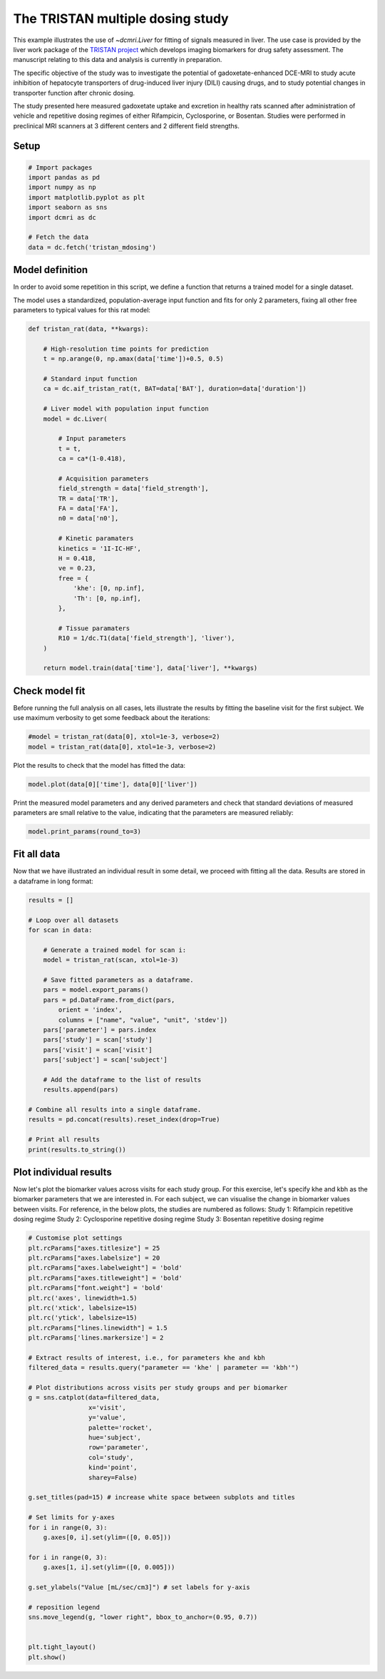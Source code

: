 
.. DO NOT EDIT.
.. THIS FILE WAS AUTOMATICALLY GENERATED BY SPHINX-GALLERY.
.. TO MAKE CHANGES, EDIT THE SOURCE PYTHON FILE:
.. "generated\examples\use_cases\plot_tristan_mdosing.py"
.. LINE NUMBERS ARE GIVEN BELOW.

.. only:: html

    .. note::
        :class: sphx-glr-download-link-note

        :ref:`Go to the end <sphx_glr_download_generated_examples_use_cases_plot_tristan_mdosing.py>`
        to download the full example code.

.. rst-class:: sphx-glr-example-title

.. _sphx_glr_generated_examples_use_cases_plot_tristan_mdosing.py:


=================================
The TRISTAN multiple dosing study
=================================

This example illustrates the use of `~dcmri.Liver` for fitting of signals 
measured in liver. The use case is provided by the liver work package of the 
`TRISTAN project <https://www.imi-tristan.eu/liver>`_  which develops imaging 
biomarkers for drug safety assessment. The manuscript relating to this data
and analysis is currently in preparation. 

The specific objective of the study was to investigate the potential of
gadoxetate-enhanced DCE-MRI to study acute inhibition of hepatocyte
transporters of drug-induced liver injury (DILI) causing drugs, and to study
potential changes in transporter function after chronic dosing.

The study presented here measured gadoxetate uptake and excretion in healthy 
rats scanned after administration of vehicle and repetitive dosing regimes
of either Rifampicin, Cyclosporine, or Bosentan. Studies were performed in
preclinical MRI scanners at 3 different centers and 2 different field strengths.

.. GENERATED FROM PYTHON SOURCE LINES 25-27

Setup
-----

.. GENERATED FROM PYTHON SOURCE LINES 27-39

.. code-block:: Python


    # Import packages
    import pandas as pd
    import numpy as np
    import matplotlib.pyplot as plt
    import seaborn as sns
    import dcmri as dc

    # Fetch the data
    data = dc.fetch('tristan_mdosing')









.. GENERATED FROM PYTHON SOURCE LINES 40-48

Model definition
----------------
In order to avoid some repetition in this script, we define a function that 
returns a trained model for a single dataset. 

The model uses a standardized, population-average input function and fits 
for only 2 parameters, fixing all other free parameters to typical values 
for this rat model:

.. GENERATED FROM PYTHON SOURCE LINES 48-86

.. code-block:: Python


    def tristan_rat(data, **kwargs):

        # High-resolution time points for prediction
        t = np.arange(0, np.amax(data['time'])+0.5, 0.5)

        # Standard input function
        ca = dc.aif_tristan_rat(t, BAT=data['BAT'], duration=data['duration'])

        # Liver model with population input function
        model = dc.Liver(

            # Input parameters
            t = t,
            ca = ca*(1-0.418),

            # Acquisition parameters
            field_strength = data['field_strength'],
            TR = data['TR'],
            FA = data['FA'],
            n0 = data['n0'],

            # Kinetic paramaters
            kinetics = '1I-IC-HF',
            H = 0.418,
            ve = 0.23,
            free = {
                'khe': [0, np.inf], 
                'Th': [0, np.inf],
            },

            # Tissue paramaters
            R10 = 1/dc.T1(data['field_strength'], 'liver'),
        )

        return model.train(data['time'], data['liver'], **kwargs)









.. GENERATED FROM PYTHON SOURCE LINES 87-92

Check model fit
---------------
Before running the full analysis on all cases, lets illustrate the results 
by fitting the baseline visit for the first subject. We use maximum 
verbosity to get some feedback about the iterations: 

.. GENERATED FROM PYTHON SOURCE LINES 92-96

.. code-block:: Python


    #model = tristan_rat(data[0], xtol=1e-3, verbose=2)
    model = tristan_rat(data[0], xtol=1e-3, verbose=2)





.. rst-class:: sphx-glr-script-out

 .. code-block:: none

       Iteration     Total nfev        Cost      Cost reduction    Step norm     Optimality   
           0              1         1.0128e+09                                    5.37e+10    
           1              3         8.9347e+08      1.19e+08       3.97e+02       6.21e+10    
           2              4         5.8888e+08      3.05e+08       7.01e+02       2.48e+11    
           3              5         4.1876e+08      1.70e+08       3.74e+01       1.80e+10    
           4              6         3.0475e+08      1.14e+08       3.64e+02       1.93e+11    
           5              7         4.3438e+07      2.61e+08       5.63e+01       3.92e+10    
           6              8         2.3882e+07      1.96e+07       1.63e+01       1.93e+07    
           7              9         2.3877e+07      4.84e+03       7.87e-01       3.92e+06    
           8             10         2.3877e+07      3.18e-01       4.53e-03       5.60e+02    
    `xtol` termination condition is satisfied.
    Function evaluations 10, initial cost 1.0128e+09, final cost 2.3877e+07, first-order optimality 5.60e+02.




.. GENERATED FROM PYTHON SOURCE LINES 97-98

Plot the results to check that the model has fitted the data:

.. GENERATED FROM PYTHON SOURCE LINES 98-101

.. code-block:: Python


    model.plot(data[0]['time'], data[0]['liver'])




.. image-sg:: /generated/examples/use_cases/images/sphx_glr_plot_tristan_mdosing_001.png
   :alt: Prediction of the MRI signals., Reconstruction of concentrations.
   :srcset: /generated/examples/use_cases/images/sphx_glr_plot_tristan_mdosing_001.png
   :class: sphx-glr-single-img





.. GENERATED FROM PYTHON SOURCE LINES 102-105

Print the measured model parameters and any derived parameters and check 
that standard deviations of measured parameters are small relative to the 
value, indicating that the parameters are measured reliably:

.. GENERATED FROM PYTHON SOURCE LINES 105-108

.. code-block:: Python


    model.print_params(round_to=3)





.. rst-class:: sphx-glr-script-out

 .. code-block:: none


    --------------------------------
    Free parameters with their stdev
    --------------------------------

    Hepatocellular uptake rate (khe): 0.011 (0.0) mL/sec/cm3
    Hepatocellular mean transit time (Th): 260.882 (10.419) sec

    ----------------------------
    Fixed and derived parameters
    ----------------------------

    Hematocrit (H): 0.418 
    Liver extracellular volume fraction (ve): 0.23 mL/cm3
    Biliary tissue excretion rate (Kbh): 0.004 mL/sec/cm3
    Hepatocellular tissue uptake rate (Khe): 0.049 mL/sec/cm3
    Biliary excretion rate (kbh): 0.003 mL/sec/cm3




.. GENERATED FROM PYTHON SOURCE LINES 109-113

Fit all data
------------
Now that we have illustrated an individual result in some detail, we proceed 
with fitting all the data. Results are stored in a dataframe in long format:

.. GENERATED FROM PYTHON SOURCE LINES 113-141

.. code-block:: Python


    results = []

    # Loop over all datasets
    for scan in data:

        # Generate a trained model for scan i:
        model = tristan_rat(scan, xtol=1e-3)
    
        # Save fitted parameters as a dataframe.
        pars = model.export_params()
        pars = pd.DataFrame.from_dict(pars, 
            orient = 'index', 
            columns = ["name", "value", "unit", 'stdev'])
        pars['parameter'] = pars.index
        pars['study'] = scan['study']
        pars['visit'] = scan['visit']
        pars['subject'] = scan['subject']
    
        # Add the dataframe to the list of results
        results.append(pars)

    # Combine all results into a single dataframe.
    results = pd.concat(results).reset_index(drop=True)

    # Print all results
    print(results.to_string())





.. rst-class:: sphx-glr-script-out

 .. code-block:: none

                                        name        value        unit        stdev parameter  study  visit  subject
    0                             Hematocrit     0.418000                 0.000000         H      1      3       10
    1    Liver extracellular volume fraction     0.230000      mL/cm3     0.000000        ve      1      3       10
    2             Hepatocellular uptake rate     0.011360  mL/sec/cm3     0.000423       khe      1      3       10
    3       Hepatocellular mean transit time   260.881864         sec    10.418666        Th      1      3       10
    4          Biliary tissue excretion rate     0.003833  mL/sec/cm3     0.000000       Kbh      1      3       10
    5      Hepatocellular tissue uptake rate     0.049393  mL/sec/cm3     0.000000       Khe      1      3       10
    6                 Biliary excretion rate     0.002952  mL/sec/cm3     0.000000       kbh      1      3       10
    7                             Hematocrit     0.418000                 0.000000         H      1      4       10
    8    Liver extracellular volume fraction     0.230000      mL/cm3     0.000000        ve      1      4       10
    9             Hepatocellular uptake rate     0.010694  mL/sec/cm3     0.000376       khe      1      4       10
    10      Hepatocellular mean transit time   366.054531         sec    14.497233        Th      1      4       10
    11         Biliary tissue excretion rate     0.002732  mL/sec/cm3     0.000000       Kbh      1      4       10
    12     Hepatocellular tissue uptake rate     0.046495  mL/sec/cm3     0.000000       Khe      1      4       10
    13                Biliary excretion rate     0.002104  mL/sec/cm3     0.000000       kbh      1      4       10
    14                            Hematocrit     0.418000                 0.000000         H      1      1       11
    15   Liver extracellular volume fraction     0.230000      mL/cm3     0.000000        ve      1      1       11
    16            Hepatocellular uptake rate     0.013929  mL/sec/cm3     0.000628       khe      1      1       11
    17      Hepatocellular mean transit time   424.374865         sec    22.004587        Th      1      1       11
    18         Biliary tissue excretion rate     0.002356  mL/sec/cm3     0.000000       Kbh      1      1       11
    19     Hepatocellular tissue uptake rate     0.060561  mL/sec/cm3     0.000000       Khe      1      1       11
    20                Biliary excretion rate     0.001814  mL/sec/cm3     0.000000       kbh      1      1       11
    21                            Hematocrit     0.418000                 0.000000         H      1      2       11
    22   Liver extracellular volume fraction     0.230000      mL/cm3     0.000000        ve      1      2       11
    23            Hepatocellular uptake rate     0.001648  mL/sec/cm3     0.000185       khe      1      2       11
    24      Hepatocellular mean transit time  2485.890382         sec  1054.414376        Th      1      2       11
    25         Biliary tissue excretion rate     0.000402  mL/sec/cm3     0.000000       Kbh      1      2       11
    26     Hepatocellular tissue uptake rate     0.007165  mL/sec/cm3     0.000000       Khe      1      2       11
    27                Biliary excretion rate     0.000310  mL/sec/cm3     0.000000       kbh      1      2       11
    28                            Hematocrit     0.418000                 0.000000         H      1      3       11
    29   Liver extracellular volume fraction     0.230000      mL/cm3     0.000000        ve      1      3       11
    30            Hepatocellular uptake rate     0.002162  mL/sec/cm3     0.000281       khe      1      3       11
    31      Hepatocellular mean transit time   965.505232         sec   224.996570        Th      1      3       11
    32         Biliary tissue excretion rate     0.001036  mL/sec/cm3     0.000000       Kbh      1      3       11
    33     Hepatocellular tissue uptake rate     0.009402  mL/sec/cm3     0.000000       Khe      1      3       11
    34                Biliary excretion rate     0.000798  mL/sec/cm3     0.000000       kbh      1      3       11
    35                            Hematocrit     0.418000                 0.000000         H      1      4       11
    36   Liver extracellular volume fraction     0.230000      mL/cm3     0.000000        ve      1      4       11
    37            Hepatocellular uptake rate     0.004936  mL/sec/cm3     0.000208       khe      1      4       11
    38      Hepatocellular mean transit time   596.073517         sec    34.083980        Th      1      4       11
    39         Biliary tissue excretion rate     0.001678  mL/sec/cm3     0.000000       Kbh      1      4       11
    40     Hepatocellular tissue uptake rate     0.021463  mL/sec/cm3     0.000000       Khe      1      4       11
    41                Biliary excretion rate     0.001292  mL/sec/cm3     0.000000       kbh      1      4       11
    42                            Hematocrit     0.418000                 0.000000         H      1      1       12
    43   Liver extracellular volume fraction     0.230000      mL/cm3     0.000000        ve      1      1       12
    44            Hepatocellular uptake rate     0.014488  mL/sec/cm3     0.000771       khe      1      1       12
    45      Hepatocellular mean transit time   417.269581         sec    25.326953        Th      1      1       12
    46         Biliary tissue excretion rate     0.002397  mL/sec/cm3     0.000000       Kbh      1      1       12
    47     Hepatocellular tissue uptake rate     0.062990  mL/sec/cm3     0.000000       Khe      1      1       12
    48                Biliary excretion rate     0.001845  mL/sec/cm3     0.000000       kbh      1      1       12
    49                            Hematocrit     0.418000                 0.000000         H      1      2       12
    50   Liver extracellular volume fraction     0.230000      mL/cm3     0.000000        ve      1      2       12
    51            Hepatocellular uptake rate     0.014446  mL/sec/cm3     0.000451       khe      1      2       12
    52      Hepatocellular mean transit time   337.211543         sec    11.461614        Th      1      2       12
    53         Biliary tissue excretion rate     0.002965  mL/sec/cm3     0.000000       Kbh      1      2       12
    54     Hepatocellular tissue uptake rate     0.062808  mL/sec/cm3     0.000000       Khe      1      2       12
    55                Biliary excretion rate     0.002283  mL/sec/cm3     0.000000       kbh      1      2       12
    56                            Hematocrit     0.418000                 0.000000         H      1      3       12
    57   Liver extracellular volume fraction     0.230000      mL/cm3     0.000000        ve      1      3       12
    58            Hepatocellular uptake rate     0.011003  mL/sec/cm3     0.000370       khe      1      3       12
    59      Hepatocellular mean transit time   431.927766         sec    17.035754        Th      1      3       12
    60         Biliary tissue excretion rate     0.002315  mL/sec/cm3     0.000000       Kbh      1      3       12
    61     Hepatocellular tissue uptake rate     0.047839  mL/sec/cm3     0.000000       Khe      1      3       12
    62                Biliary excretion rate     0.001783  mL/sec/cm3     0.000000       kbh      1      3       12
    63                            Hematocrit     0.418000                 0.000000         H      1      4       12
    64   Liver extracellular volume fraction     0.230000      mL/cm3     0.000000        ve      1      4       12
    65            Hepatocellular uptake rate     0.013862  mL/sec/cm3     0.000475       khe      1      4       12
    66      Hepatocellular mean transit time   466.547841         sec    18.929709        Th      1      4       12
    67         Biliary tissue excretion rate     0.002143  mL/sec/cm3     0.000000       Kbh      1      4       12
    68     Hepatocellular tissue uptake rate     0.060268  mL/sec/cm3     0.000000       Khe      1      4       12
    69                Biliary excretion rate     0.001650  mL/sec/cm3     0.000000       kbh      1      4       12
    70                            Hematocrit     0.418000                 0.000000         H      1      1        1
    71   Liver extracellular volume fraction     0.230000      mL/cm3     0.000000        ve      1      1        1
    72            Hepatocellular uptake rate     0.009421  mL/sec/cm3     0.000282       khe      1      1        1
    73      Hepatocellular mean transit time   455.977231         sec    16.359792        Th      1      1        1
    74         Biliary tissue excretion rate     0.002193  mL/sec/cm3     0.000000       Kbh      1      1        1
    75     Hepatocellular tissue uptake rate     0.040961  mL/sec/cm3     0.000000       Khe      1      1        1
    76                Biliary excretion rate     0.001689  mL/sec/cm3     0.000000       kbh      1      1        1
    77                            Hematocrit     0.418000                 0.000000         H      1      2        1
    78   Liver extracellular volume fraction     0.230000      mL/cm3     0.000000        ve      1      2        1
    79            Hepatocellular uptake rate     0.004239  mL/sec/cm3     0.000210       khe      1      2        1
    80      Hepatocellular mean transit time   701.073569         sec    51.109336        Th      1      2        1
    81         Biliary tissue excretion rate     0.001426  mL/sec/cm3     0.000000       Kbh      1      2        1
    82     Hepatocellular tissue uptake rate     0.018430  mL/sec/cm3     0.000000       Khe      1      2        1
    83                Biliary excretion rate     0.001098  mL/sec/cm3     0.000000       kbh      1      2        1
    84                            Hematocrit     0.418000                 0.000000         H      1      3        1
    85   Liver extracellular volume fraction     0.230000      mL/cm3     0.000000        ve      1      3        1
    86            Hepatocellular uptake rate     0.008431  mL/sec/cm3     0.000488       khe      1      3        1
    87      Hepatocellular mean transit time   313.419039         sec    21.175650        Th      1      3        1
    88         Biliary tissue excretion rate     0.003191  mL/sec/cm3     0.000000       Kbh      1      3        1
    89     Hepatocellular tissue uptake rate     0.036658  mL/sec/cm3     0.000000       Khe      1      3        1
    90                Biliary excretion rate     0.002457  mL/sec/cm3     0.000000       kbh      1      3        1
    91                            Hematocrit     0.418000                 0.000000         H      1      4        1
    92   Liver extracellular volume fraction     0.230000      mL/cm3     0.000000        ve      1      4        1
    93            Hepatocellular uptake rate     0.014041  mL/sec/cm3     0.000899       khe      1      4        1
    94      Hepatocellular mean transit time   384.898351         sec    27.614736        Th      1      4        1
    95         Biliary tissue excretion rate     0.002598  mL/sec/cm3     0.000000       Kbh      1      4        1
    96     Hepatocellular tissue uptake rate     0.061047  mL/sec/cm3     0.000000       Khe      1      4        1
    97                Biliary excretion rate     0.002001  mL/sec/cm3     0.000000       kbh      1      4        1
    98                            Hematocrit     0.418000                 0.000000         H      1      1        2
    99   Liver extracellular volume fraction     0.230000      mL/cm3     0.000000        ve      1      1        2
    100           Hepatocellular uptake rate     0.011729  mL/sec/cm3     0.000527       khe      1      1        2
    101     Hepatocellular mean transit time   484.724563         sec    26.380562        Th      1      1        2
    102        Biliary tissue excretion rate     0.002063  mL/sec/cm3     0.000000       Kbh      1      1        2
    103    Hepatocellular tissue uptake rate     0.050996  mL/sec/cm3     0.000000       Khe      1      1        2
    104               Biliary excretion rate     0.001589  mL/sec/cm3     0.000000       kbh      1      1        2
    105                           Hematocrit     0.418000                 0.000000         H      1      2        2
    106  Liver extracellular volume fraction     0.230000      mL/cm3     0.000000        ve      1      2        2
    107           Hepatocellular uptake rate     0.003668  mL/sec/cm3     0.000227       khe      1      2        2
    108     Hepatocellular mean transit time  1054.149530         sec   124.042334        Th      1      2        2
    109        Biliary tissue excretion rate     0.000949  mL/sec/cm3     0.000000       Kbh      1      2        2
    110    Hepatocellular tissue uptake rate     0.015949  mL/sec/cm3     0.000000       Khe      1      2        2
    111               Biliary excretion rate     0.000730  mL/sec/cm3     0.000000       kbh      1      2        2
    112                           Hematocrit     0.418000                 0.000000         H      1      3        2
    113  Liver extracellular volume fraction     0.230000      mL/cm3     0.000000        ve      1      3        2
    114           Hepatocellular uptake rate     0.004694  mL/sec/cm3     0.000381       khe      1      3        2
    115     Hepatocellular mean transit time   697.643256         sec    83.086824        Th      1      3        2
    116        Biliary tissue excretion rate     0.001433  mL/sec/cm3     0.000000       Kbh      1      3        2
    117    Hepatocellular tissue uptake rate     0.020409  mL/sec/cm3     0.000000       Khe      1      3        2
    118               Biliary excretion rate     0.001104  mL/sec/cm3     0.000000       kbh      1      3        2
    119                           Hematocrit     0.418000                 0.000000         H      1      4        2
    120  Liver extracellular volume fraction     0.230000      mL/cm3     0.000000        ve      1      4        2
    121           Hepatocellular uptake rate     0.015398  mL/sec/cm3     0.000560       khe      1      4        2
    122     Hepatocellular mean transit time   315.509426         sec    12.316792        Th      1      4        2
    123        Biliary tissue excretion rate     0.003169  mL/sec/cm3     0.000000       Kbh      1      4        2
    124    Hepatocellular tissue uptake rate     0.066947  mL/sec/cm3     0.000000       Khe      1      4        2
    125               Biliary excretion rate     0.002440  mL/sec/cm3     0.000000       kbh      1      4        2
    126                           Hematocrit     0.418000                 0.000000         H      1      1        3
    127  Liver extracellular volume fraction     0.230000      mL/cm3     0.000000        ve      1      1        3
    128           Hepatocellular uptake rate     0.019519  mL/sec/cm3     0.000883       khe      1      1        3
    129     Hepatocellular mean transit time   312.731207         sec    14.896573        Th      1      1        3
    130        Biliary tissue excretion rate     0.003198  mL/sec/cm3     0.000000       Kbh      1      1        3
    131    Hepatocellular tissue uptake rate     0.084863  mL/sec/cm3     0.000000       Khe      1      1        3
    132               Biliary excretion rate     0.002462  mL/sec/cm3     0.000000       kbh      1      1        3
    133                           Hematocrit     0.418000                 0.000000         H      1      2        3
    134  Liver extracellular volume fraction     0.230000      mL/cm3     0.000000        ve      1      2        3
    135           Hepatocellular uptake rate     0.015384  mL/sec/cm3     0.000736       khe      1      2        3
    136     Hepatocellular mean transit time   327.292212         sec    16.897841        Th      1      2        3
    137        Biliary tissue excretion rate     0.003055  mL/sec/cm3     0.000000       Kbh      1      2        3
    138    Hepatocellular tissue uptake rate     0.066886  mL/sec/cm3     0.000000       Khe      1      2        3
    139               Biliary excretion rate     0.002353  mL/sec/cm3     0.000000       kbh      1      2        3
    140                           Hematocrit     0.418000                 0.000000         H      1      3        3
    141  Liver extracellular volume fraction     0.230000      mL/cm3     0.000000        ve      1      3        3
    142           Hepatocellular uptake rate     0.012785  mL/sec/cm3     0.000771       khe      1      3        3
    143     Hepatocellular mean transit time   395.362751         sec    27.063427        Th      1      3        3
    144        Biliary tissue excretion rate     0.002529  mL/sec/cm3     0.000000       Kbh      1      3        3
    145    Hepatocellular tissue uptake rate     0.055588  mL/sec/cm3     0.000000       Khe      1      3        3
    146               Biliary excretion rate     0.001948  mL/sec/cm3     0.000000       kbh      1      3        3
    147                           Hematocrit     0.418000                 0.000000         H      1      4        3
    148  Liver extracellular volume fraction     0.230000      mL/cm3     0.000000        ve      1      4        3
    149           Hepatocellular uptake rate     0.015981  mL/sec/cm3     0.000860       khe      1      4        3
    150     Hepatocellular mean transit time   348.756578         sec    20.418690        Th      1      4        3
    151        Biliary tissue excretion rate     0.002867  mL/sec/cm3     0.000000       Kbh      1      4        3
    152    Hepatocellular tissue uptake rate     0.069483  mL/sec/cm3     0.000000       Khe      1      4        3
    153               Biliary excretion rate     0.002208  mL/sec/cm3     0.000000       kbh      1      4        3
    154                           Hematocrit     0.418000                 0.000000         H      1      1        4
    155  Liver extracellular volume fraction     0.230000      mL/cm3     0.000000        ve      1      1        4
    156           Hepatocellular uptake rate     0.002570  mL/sec/cm3     0.000264       khe      1      1        4
    157     Hepatocellular mean transit time   427.139939         sec    53.709975        Th      1      1        4
    158        Biliary tissue excretion rate     0.002341  mL/sec/cm3     0.000000       Kbh      1      1        4
    159    Hepatocellular tissue uptake rate     0.011172  mL/sec/cm3     0.000000       Khe      1      1        4
    160               Biliary excretion rate     0.001803  mL/sec/cm3     0.000000       kbh      1      1        4
    161                           Hematocrit     0.418000                 0.000000         H      1      2        4
    162  Liver extracellular volume fraction     0.230000      mL/cm3     0.000000        ve      1      2        4
    163           Hepatocellular uptake rate     0.004742  mL/sec/cm3     0.000301       khe      1      2        4
    164     Hepatocellular mean transit time   510.073135         sec    41.386763        Th      1      2        4
    165        Biliary tissue excretion rate     0.001961  mL/sec/cm3     0.000000       Kbh      1      2        4
    166    Hepatocellular tissue uptake rate     0.020619  mL/sec/cm3     0.000000       Khe      1      2        4
    167               Biliary excretion rate     0.001510  mL/sec/cm3     0.000000       kbh      1      2        4
    168                           Hematocrit     0.418000                 0.000000         H      1      3        4
    169  Liver extracellular volume fraction     0.230000      mL/cm3     0.000000        ve      1      3        4
    170           Hepatocellular uptake rate     0.014605  mL/sec/cm3     0.000652       khe      1      3        4
    171     Hepatocellular mean transit time   280.644059         sec    13.311481        Th      1      3        4
    172        Biliary tissue excretion rate     0.003563  mL/sec/cm3     0.000000       Kbh      1      3        4
    173    Hepatocellular tissue uptake rate     0.063501  mL/sec/cm3     0.000000       Khe      1      3        4
    174               Biliary excretion rate     0.002744  mL/sec/cm3     0.000000       kbh      1      3        4
    175                           Hematocrit     0.418000                 0.000000         H      1      4        4
    176  Liver extracellular volume fraction     0.230000      mL/cm3     0.000000        ve      1      4        4
    177           Hepatocellular uptake rate     0.004105  mL/sec/cm3     0.000335       khe      1      4        4
    178     Hepatocellular mean transit time   389.894994         sec    37.662762        Th      1      4        4
    179        Biliary tissue excretion rate     0.002565  mL/sec/cm3     0.000000       Kbh      1      4        4
    180    Hepatocellular tissue uptake rate     0.017849  mL/sec/cm3     0.000000       Khe      1      4        4
    181               Biliary excretion rate     0.001975  mL/sec/cm3     0.000000       kbh      1      4        4
    182                           Hematocrit     0.418000                 0.000000         H      1      1        5
    183  Liver extracellular volume fraction     0.230000      mL/cm3     0.000000        ve      1      1        5
    184           Hepatocellular uptake rate     0.011727  mL/sec/cm3     0.000566       khe      1      1        5
    185     Hepatocellular mean transit time   445.224113         sec    25.319469        Th      1      1        5
    186        Biliary tissue excretion rate     0.002246  mL/sec/cm3     0.000000       Kbh      1      1        5
    187    Hepatocellular tissue uptake rate     0.050986  mL/sec/cm3     0.000000       Khe      1      1        5
    188               Biliary excretion rate     0.001729  mL/sec/cm3     0.000000       kbh      1      1        5
    189                           Hematocrit     0.418000                 0.000000         H      1      2        5
    190  Liver extracellular volume fraction     0.230000      mL/cm3     0.000000        ve      1      2        5
    191           Hepatocellular uptake rate     0.002716  mL/sec/cm3     0.000258       khe      1      2        5
    192     Hepatocellular mean transit time  1419.832404         sec   318.755238        Th      1      2        5
    193        Biliary tissue excretion rate     0.000704  mL/sec/cm3     0.000000       Kbh      1      2        5
    194    Hepatocellular tissue uptake rate     0.011808  mL/sec/cm3     0.000000       Khe      1      2        5
    195               Biliary excretion rate     0.000542  mL/sec/cm3     0.000000       kbh      1      2        5
    196                           Hematocrit     0.418000                 0.000000         H      1      3        5
    197  Liver extracellular volume fraction     0.230000      mL/cm3     0.000000        ve      1      3        5
    198           Hepatocellular uptake rate     0.009439  mL/sec/cm3     0.000286       khe      1      3        5
    199     Hepatocellular mean transit time   429.890299         sec    15.354665        Th      1      3        5
    200        Biliary tissue excretion rate     0.002326  mL/sec/cm3     0.000000       Kbh      1      3        5
    201    Hepatocellular tissue uptake rate     0.041041  mL/sec/cm3     0.000000       Khe      1      3        5
    202               Biliary excretion rate     0.001791  mL/sec/cm3     0.000000       kbh      1      3        5
    203                           Hematocrit     0.418000                 0.000000         H      1      4        5
    204  Liver extracellular volume fraction     0.230000      mL/cm3     0.000000        ve      1      4        5
    205           Hepatocellular uptake rate     0.015926  mL/sec/cm3     0.000838       khe      1      4        5
    206     Hepatocellular mean transit time   372.829824         sec    21.645681        Th      1      4        5
    207        Biliary tissue excretion rate     0.002682  mL/sec/cm3     0.000000       Kbh      1      4        5
    208    Hepatocellular tissue uptake rate     0.069245  mL/sec/cm3     0.000000       Khe      1      4        5
    209               Biliary excretion rate     0.002065  mL/sec/cm3     0.000000       kbh      1      4        5
    210                           Hematocrit     0.418000                 0.000000         H      1      1        6
    211  Liver extracellular volume fraction     0.230000      mL/cm3     0.000000        ve      1      1        6
    212           Hepatocellular uptake rate     0.018883  mL/sec/cm3     0.000931       khe      1      1        6
    213     Hepatocellular mean transit time   249.868044         sec    12.730238        Th      1      1        6
    214        Biliary tissue excretion rate     0.004002  mL/sec/cm3     0.000000       Kbh      1      1        6
    215    Hepatocellular tissue uptake rate     0.082101  mL/sec/cm3     0.000000       Khe      1      1        6
    216               Biliary excretion rate     0.003082  mL/sec/cm3     0.000000       kbh      1      1        6
    217                           Hematocrit     0.418000                 0.000000         H      1      2        6
    218  Liver extracellular volume fraction     0.230000      mL/cm3     0.000000        ve      1      2        6
    219           Hepatocellular uptake rate     0.014291  mL/sec/cm3     0.000861       khe      1      2        6
    220     Hepatocellular mean transit time   242.572658         sec    15.375416        Th      1      2        6
    221        Biliary tissue excretion rate     0.004122  mL/sec/cm3     0.000000       Kbh      1      2        6
    222    Hepatocellular tissue uptake rate     0.062136  mL/sec/cm3     0.000000       Khe      1      2        6
    223               Biliary excretion rate     0.003174  mL/sec/cm3     0.000000       kbh      1      2        6
    224                           Hematocrit     0.418000                 0.000000         H      1      3        6
    225  Liver extracellular volume fraction     0.230000      mL/cm3     0.000000        ve      1      3        6
    226           Hepatocellular uptake rate     0.006593  mL/sec/cm3     0.000439       khe      1      3        6
    227     Hepatocellular mean transit time   325.322341         sec    24.436452        Th      1      3        6
    228        Biliary tissue excretion rate     0.003074  mL/sec/cm3     0.000000       Kbh      1      3        6
    229    Hepatocellular tissue uptake rate     0.028664  mL/sec/cm3     0.000000       Khe      1      3        6
    230               Biliary excretion rate     0.002367  mL/sec/cm3     0.000000       kbh      1      3        6
    231                           Hematocrit     0.418000                 0.000000         H      1      4        6
    232  Liver extracellular volume fraction     0.230000      mL/cm3     0.000000        ve      1      4        6
    233           Hepatocellular uptake rate     0.016688  mL/sec/cm3     0.000662       khe      1      4        6
    234     Hepatocellular mean transit time   191.785575         sec     7.847248        Th      1      4        6
    235        Biliary tissue excretion rate     0.005214  mL/sec/cm3     0.000000       Kbh      1      4        6
    236    Hepatocellular tissue uptake rate     0.072555  mL/sec/cm3     0.000000       Khe      1      4        6
    237               Biliary excretion rate     0.004015  mL/sec/cm3     0.000000       kbh      1      4        6
    238                           Hematocrit     0.418000                 0.000000         H      1      1        7
    239  Liver extracellular volume fraction     0.230000      mL/cm3     0.000000        ve      1      1        7
    240           Hepatocellular uptake rate     0.011046  mL/sec/cm3     0.000534       khe      1      1        7
    241     Hepatocellular mean transit time   294.844613         sec    15.502772        Th      1      1        7
    242        Biliary tissue excretion rate     0.003392  mL/sec/cm3     0.000000       Kbh      1      1        7
    243    Hepatocellular tissue uptake rate     0.048025  mL/sec/cm3     0.000000       Khe      1      1        7
    244               Biliary excretion rate     0.002612  mL/sec/cm3     0.000000       kbh      1      1        7
    245                           Hematocrit     0.418000                 0.000000         H      1      2        7
    246  Liver extracellular volume fraction     0.230000      mL/cm3     0.000000        ve      1      2        7
    247           Hepatocellular uptake rate     0.006140  mL/sec/cm3     0.000433       khe      1      2        7
    248     Hepatocellular mean transit time   534.936491         sec    48.699922        Th      1      2        7
    249        Biliary tissue excretion rate     0.001869  mL/sec/cm3     0.000000       Kbh      1      2        7
    250    Hepatocellular tissue uptake rate     0.026697  mL/sec/cm3     0.000000       Khe      1      2        7
    251               Biliary excretion rate     0.001439  mL/sec/cm3     0.000000       kbh      1      2        7
    252                           Hematocrit     0.418000                 0.000000         H      1      3        7
    253  Liver extracellular volume fraction     0.230000      mL/cm3     0.000000        ve      1      3        7
    254           Hepatocellular uptake rate     0.007300  mL/sec/cm3     0.000256       khe      1      3        7
    255     Hepatocellular mean transit time   346.765405         sec    13.814771        Th      1      3        7
    256        Biliary tissue excretion rate     0.002884  mL/sec/cm3     0.000000       Kbh      1      3        7
    257    Hepatocellular tissue uptake rate     0.031737  mL/sec/cm3     0.000000       Khe      1      3        7
    258               Biliary excretion rate     0.002221  mL/sec/cm3     0.000000       kbh      1      3        7
    259                           Hematocrit     0.418000                 0.000000         H      1      4        7
    260  Liver extracellular volume fraction     0.230000      mL/cm3     0.000000        ve      1      4        7
    261           Hepatocellular uptake rate     0.011719  mL/sec/cm3     0.000494       khe      1      4        7
    262     Hepatocellular mean transit time   413.527231         sec    20.117493        Th      1      4        7
    263        Biliary tissue excretion rate     0.002418  mL/sec/cm3     0.000000       Kbh      1      4        7
    264    Hepatocellular tissue uptake rate     0.050951  mL/sec/cm3     0.000000       Khe      1      4        7
    265               Biliary excretion rate     0.001862  mL/sec/cm3     0.000000       kbh      1      4        7
    266                           Hematocrit     0.418000                 0.000000         H      1      1        8
    267  Liver extracellular volume fraction     0.230000      mL/cm3     0.000000        ve      1      1        8
    268           Hepatocellular uptake rate     0.011670  mL/sec/cm3     0.000705       khe      1      1        8
    269     Hepatocellular mean transit time   348.268080         sec    23.368496        Th      1      1        8
    270        Biliary tissue excretion rate     0.002871  mL/sec/cm3     0.000000       Kbh      1      1        8
    271    Hepatocellular tissue uptake rate     0.050740  mL/sec/cm3     0.000000       Khe      1      1        8
    272               Biliary excretion rate     0.002211  mL/sec/cm3     0.000000       kbh      1      1        8
    273                           Hematocrit     0.418000                 0.000000         H      1      2        8
    274  Liver extracellular volume fraction     0.230000      mL/cm3     0.000000        ve      1      2        8
    275           Hepatocellular uptake rate     0.002659  mL/sec/cm3     0.000293       khe      1      2        8
    276     Hepatocellular mean transit time   967.502319         sec   191.522000        Th      1      2        8
    277        Biliary tissue excretion rate     0.001034  mL/sec/cm3     0.000000       Kbh      1      2        8
    278    Hepatocellular tissue uptake rate     0.011563  mL/sec/cm3     0.000000       Khe      1      2        8
    279               Biliary excretion rate     0.000796  mL/sec/cm3     0.000000       kbh      1      2        8
    280                           Hematocrit     0.418000                 0.000000         H      1      3        8
    281  Liver extracellular volume fraction     0.230000      mL/cm3     0.000000        ve      1      3        8
    282           Hepatocellular uptake rate     0.010515  mL/sec/cm3     0.000420       khe      1      3        8
    283     Hepatocellular mean transit time   425.802102         sec    19.891950        Th      1      3        8
    284        Biliary tissue excretion rate     0.002349  mL/sec/cm3     0.000000       Kbh      1      3        8
    285    Hepatocellular tissue uptake rate     0.045718  mL/sec/cm3     0.000000       Khe      1      3        8
    286               Biliary excretion rate     0.001808  mL/sec/cm3     0.000000       kbh      1      3        8
    287                           Hematocrit     0.418000                 0.000000         H      1      4        8
    288  Liver extracellular volume fraction     0.230000      mL/cm3     0.000000        ve      1      4        8
    289           Hepatocellular uptake rate     0.009289  mL/sec/cm3     0.000357       khe      1      4        8
    290     Hepatocellular mean transit time   488.900838         sec    23.084765        Th      1      4        8
    291        Biliary tissue excretion rate     0.002045  mL/sec/cm3     0.000000       Kbh      1      4        8
    292    Hepatocellular tissue uptake rate     0.040389  mL/sec/cm3     0.000000       Khe      1      4        8
    293               Biliary excretion rate     0.001575  mL/sec/cm3     0.000000       kbh      1      4        8
    294                           Hematocrit     0.418000                 0.000000         H      1      1        9
    295  Liver extracellular volume fraction     0.230000      mL/cm3     0.000000        ve      1      1        9
    296           Hepatocellular uptake rate     0.008269  mL/sec/cm3     0.000232       khe      1      1        9
    297     Hepatocellular mean transit time   325.545482         sec    10.218064        Th      1      1        9
    298        Biliary tissue excretion rate     0.003072  mL/sec/cm3     0.000000       Kbh      1      1        9
    299    Hepatocellular tissue uptake rate     0.035951  mL/sec/cm3     0.000000       Khe      1      1        9
    300               Biliary excretion rate     0.002365  mL/sec/cm3     0.000000       kbh      1      1        9
    301                           Hematocrit     0.418000                 0.000000         H      1      2        9
    302  Liver extracellular volume fraction     0.230000      mL/cm3     0.000000        ve      1      2        9
    303           Hepatocellular uptake rate     0.008248  mL/sec/cm3     0.000258       khe      1      2        9
    304     Hepatocellular mean transit time   340.651066         sec    11.989701        Th      1      2        9
    305        Biliary tissue excretion rate     0.002936  mL/sec/cm3     0.000000       Kbh      1      2        9
    306    Hepatocellular tissue uptake rate     0.035860  mL/sec/cm3     0.000000       Khe      1      2        9
    307               Biliary excretion rate     0.002260  mL/sec/cm3     0.000000       kbh      1      2        9
    308                           Hematocrit     0.418000                 0.000000         H      1      3        9
    309  Liver extracellular volume fraction     0.230000      mL/cm3     0.000000        ve      1      3        9
    310           Hepatocellular uptake rate     0.011018  mL/sec/cm3     0.000610       khe      1      3        9
    311     Hepatocellular mean transit time   349.011033         sec    21.531703        Th      1      3        9
    312        Biliary tissue excretion rate     0.002865  mL/sec/cm3     0.000000       Kbh      1      3        9
    313    Hepatocellular tissue uptake rate     0.047905  mL/sec/cm3     0.000000       Khe      1      3        9
    314               Biliary excretion rate     0.002206  mL/sec/cm3     0.000000       kbh      1      3        9
    315                           Hematocrit     0.418000                 0.000000         H      1      4        9
    316  Liver extracellular volume fraction     0.230000      mL/cm3     0.000000        ve      1      4        9
    317           Hepatocellular uptake rate     0.011872  mL/sec/cm3     0.000497       khe      1      4        9
    318     Hepatocellular mean transit time   397.282345         sec    18.991901        Th      1      4        9
    319        Biliary tissue excretion rate     0.002517  mL/sec/cm3     0.000000       Kbh      1      4        9
    320    Hepatocellular tissue uptake rate     0.051619  mL/sec/cm3     0.000000       Khe      1      4        9
    321               Biliary excretion rate     0.001938  mL/sec/cm3     0.000000       kbh      1      4        9
    322                           Hematocrit     0.418000                 0.000000         H      2      1       10
    323  Liver extracellular volume fraction     0.230000      mL/cm3     0.000000        ve      2      1       10
    324           Hepatocellular uptake rate     0.033112  mL/sec/cm3     0.003861       khe      2      1       10
    325     Hepatocellular mean transit time   235.620111         sec    28.921432        Th      2      1       10
    326        Biliary tissue excretion rate     0.004244  mL/sec/cm3     0.000000       Kbh      2      1       10
    327    Hepatocellular tissue uptake rate     0.143965  mL/sec/cm3     0.000000       Khe      2      1       10
    328               Biliary excretion rate     0.003268  mL/sec/cm3     0.000000       kbh      2      1       10
    329                           Hematocrit     0.418000                 0.000000         H      2      2       10
    330  Liver extracellular volume fraction     0.230000      mL/cm3     0.000000        ve      2      2       10
    331           Hepatocellular uptake rate     0.046997  mL/sec/cm3     0.006581       khe      2      2       10
    332     Hepatocellular mean transit time   189.262001         sec    26.924767        Th      2      2       10
    333        Biliary tissue excretion rate     0.005284  mL/sec/cm3     0.000000       Kbh      2      2       10
    334    Hepatocellular tissue uptake rate     0.204333  mL/sec/cm3     0.000000       Khe      2      2       10
    335               Biliary excretion rate     0.004068  mL/sec/cm3     0.000000       kbh      2      2       10
    336                           Hematocrit     0.418000                 0.000000         H      2      3       10
    337  Liver extracellular volume fraction     0.230000      mL/cm3     0.000000        ve      2      3       10
    338           Hepatocellular uptake rate     0.039437  mL/sec/cm3     0.005774       khe      2      3       10
    339     Hepatocellular mean transit time   201.532746         sec    30.441738        Th      2      3       10
    340        Biliary tissue excretion rate     0.004962  mL/sec/cm3     0.000000       Kbh      2      3       10
    341    Hepatocellular tissue uptake rate     0.171465  mL/sec/cm3     0.000000       Khe      2      3       10
    342               Biliary excretion rate     0.003821  mL/sec/cm3     0.000000       kbh      2      3       10
    343                           Hematocrit     0.418000                 0.000000         H      2      1       11
    344  Liver extracellular volume fraction     0.230000      mL/cm3     0.000000        ve      2      1       11
    345           Hepatocellular uptake rate     0.021184  mL/sec/cm3     0.001626       khe      2      1       11
    346     Hepatocellular mean transit time   296.420474         sec    25.207551        Th      2      1       11
    347        Biliary tissue excretion rate     0.003374  mL/sec/cm3     0.000000       Kbh      2      1       11
    348    Hepatocellular tissue uptake rate     0.092103  mL/sec/cm3     0.000000       Khe      2      1       11
    349               Biliary excretion rate     0.002598  mL/sec/cm3     0.000000       kbh      2      1       11
    350                           Hematocrit     0.418000                 0.000000         H      2      2       11
    351  Liver extracellular volume fraction     0.230000      mL/cm3     0.000000        ve      2      2       11
    352           Hepatocellular uptake rate     0.001947  mL/sec/cm3     0.000388       khe      2      2       11
    353     Hepatocellular mean transit time   994.032510         sec   383.104097        Th      2      2       11
    354        Biliary tissue excretion rate     0.001006  mL/sec/cm3     0.000000       Kbh      2      2       11
    355    Hepatocellular tissue uptake rate     0.008463  mL/sec/cm3     0.000000       Khe      2      2       11
    356               Biliary excretion rate     0.000775  mL/sec/cm3     0.000000       kbh      2      2       11
    357                           Hematocrit     0.418000                 0.000000         H      2      3       11
    358  Liver extracellular volume fraction     0.230000      mL/cm3     0.000000        ve      2      3       11
    359           Hepatocellular uptake rate     0.003697  mL/sec/cm3     0.000553       khe      2      3       11
    360     Hepatocellular mean transit time   738.364104         sec   176.771421        Th      2      3       11
    361        Biliary tissue excretion rate     0.001354  mL/sec/cm3     0.000000       Kbh      2      3       11
    362    Hepatocellular tissue uptake rate     0.016075  mL/sec/cm3     0.000000       Khe      2      3       11
    363               Biliary excretion rate     0.001043  mL/sec/cm3     0.000000       kbh      2      3       11
    364                           Hematocrit     0.418000                 0.000000         H      2      1       12
    365  Liver extracellular volume fraction     0.230000      mL/cm3     0.000000        ve      2      1       12
    366           Hepatocellular uptake rate     0.033331  mL/sec/cm3     0.002803       khe      2      1       12
    367     Hepatocellular mean transit time   327.775627         sec    30.151878        Th      2      1       12
    368        Biliary tissue excretion rate     0.003051  mL/sec/cm3     0.000000       Kbh      2      1       12
    369    Hepatocellular tissue uptake rate     0.144918  mL/sec/cm3     0.000000       Khe      2      1       12
    370               Biliary excretion rate     0.002349  mL/sec/cm3     0.000000       kbh      2      1       12
    371                           Hematocrit     0.418000                 0.000000         H      2      2       12
    372  Liver extracellular volume fraction     0.230000      mL/cm3     0.000000        ve      2      2       12
    373           Hepatocellular uptake rate     0.004196  mL/sec/cm3     0.000621       khe      2      2       12
    374     Hepatocellular mean transit time   767.726996         sec   185.616608        Th      2      2       12
    375        Biliary tissue excretion rate     0.001303  mL/sec/cm3     0.000000       Kbh      2      2       12
    376    Hepatocellular tissue uptake rate     0.018242  mL/sec/cm3     0.000000       Khe      2      2       12
    377               Biliary excretion rate     0.001003  mL/sec/cm3     0.000000       kbh      2      2       12
    378                           Hematocrit     0.418000                 0.000000         H      2      3       12
    379  Liver extracellular volume fraction     0.230000      mL/cm3     0.000000        ve      2      3       12
    380           Hepatocellular uptake rate     0.003780  mL/sec/cm3     0.000617       khe      2      3       12
    381     Hepatocellular mean transit time   875.314062         sec   253.309962        Th      2      3       12
    382        Biliary tissue excretion rate     0.001142  mL/sec/cm3     0.000000       Kbh      2      3       12
    383    Hepatocellular tissue uptake rate     0.016436  mL/sec/cm3     0.000000       Khe      2      3       12
    384               Biliary excretion rate     0.000880  mL/sec/cm3     0.000000       kbh      2      3       12
    385                           Hematocrit     0.418000                 0.000000         H      2      1       13
    386  Liver extracellular volume fraction     0.230000      mL/cm3     0.000000        ve      2      1       13
    387           Hepatocellular uptake rate     0.039150  mL/sec/cm3     0.004911       khe      2      1       13
    388     Hepatocellular mean transit time   204.471460         sec    26.489255        Th      2      1       13
    389        Biliary tissue excretion rate     0.004891  mL/sec/cm3     0.000000       Kbh      2      1       13
    390    Hepatocellular tissue uptake rate     0.170218  mL/sec/cm3     0.000000       Khe      2      1       13
    391               Biliary excretion rate     0.003766  mL/sec/cm3     0.000000       kbh      2      1       13
    392                           Hematocrit     0.418000                 0.000000         H      2      2       13
    393  Liver extracellular volume fraction     0.230000      mL/cm3     0.000000        ve      2      2       13
    394           Hepatocellular uptake rate     0.003361  mL/sec/cm3     0.000460       khe      2      2       13
    395     Hepatocellular mean transit time   682.317471         sec   143.182473        Th      2      2       13
    396        Biliary tissue excretion rate     0.001466  mL/sec/cm3     0.000000       Kbh      2      2       13
    397    Hepatocellular tissue uptake rate     0.014611  mL/sec/cm3     0.000000       Khe      2      2       13
    398               Biliary excretion rate     0.001129  mL/sec/cm3     0.000000       kbh      2      2       13
    399                           Hematocrit     0.418000                 0.000000         H      2      1        1
    400  Liver extracellular volume fraction     0.230000      mL/cm3     0.000000        ve      2      1        1
    401           Hepatocellular uptake rate     0.021234  mL/sec/cm3     0.001322       khe      2      1        1
    402     Hepatocellular mean transit time   445.709194         sec    33.837837        Th      2      1        1
    403        Biliary tissue excretion rate     0.002244  mL/sec/cm3     0.000000       Kbh      2      1        1
    404    Hepatocellular tissue uptake rate     0.092321  mL/sec/cm3     0.000000       Khe      2      1        1
    405               Biliary excretion rate     0.001728  mL/sec/cm3     0.000000       kbh      2      1        1
    406                           Hematocrit     0.418000                 0.000000         H      2      2        1
    407  Liver extracellular volume fraction     0.230000      mL/cm3     0.000000        ve      2      2        1
    408           Hepatocellular uptake rate     0.001764  mL/sec/cm3     0.000209       khe      2      2        1
    409     Hepatocellular mean transit time   946.617196         sec   210.200845        Th      2      2        1
    410        Biliary tissue excretion rate     0.001056  mL/sec/cm3     0.000000       Kbh      2      2        1
    411    Hepatocellular tissue uptake rate     0.007668  mL/sec/cm3     0.000000       Khe      2      2        1
    412               Biliary excretion rate     0.000813  mL/sec/cm3     0.000000       kbh      2      2        1
    413                           Hematocrit     0.418000                 0.000000         H      2      1        2
    414  Liver extracellular volume fraction     0.230000      mL/cm3     0.000000        ve      2      1        2
    415           Hepatocellular uptake rate     0.025439  mL/sec/cm3     0.001669       khe      2      1        2
    416     Hepatocellular mean transit time   400.946899         sec    30.716543        Th      2      1        2
    417        Biliary tissue excretion rate     0.002494  mL/sec/cm3     0.000000       Kbh      2      1        2
    418    Hepatocellular tissue uptake rate     0.110604  mL/sec/cm3     0.000000       Khe      2      1        2
    419               Biliary excretion rate     0.001920  mL/sec/cm3     0.000000       kbh      2      1        2
    420                           Hematocrit     0.418000                 0.000000         H      2      2        2
    421  Liver extracellular volume fraction     0.230000      mL/cm3     0.000000        ve      2      2        2
    422           Hepatocellular uptake rate     0.003262  mL/sec/cm3     0.000459       khe      2      2        2
    423     Hepatocellular mean transit time   811.684393         sec   193.158471        Th      2      2        2
    424        Biliary tissue excretion rate     0.001232  mL/sec/cm3     0.000000       Kbh      2      2        2
    425    Hepatocellular tissue uptake rate     0.014184  mL/sec/cm3     0.000000       Khe      2      2        2
    426               Biliary excretion rate     0.000949  mL/sec/cm3     0.000000       kbh      2      2        2
    427                           Hematocrit     0.418000                 0.000000         H      2      3        2
    428  Liver extracellular volume fraction     0.230000      mL/cm3     0.000000        ve      2      3        2
    429           Hepatocellular uptake rate     0.002429  mL/sec/cm3     0.000334       khe      2      3        2
    430     Hepatocellular mean transit time  1235.257083         sec   382.785725        Th      2      3        2
    431        Biliary tissue excretion rate     0.000810  mL/sec/cm3     0.000000       Kbh      2      3        2
    432    Hepatocellular tissue uptake rate     0.010561  mL/sec/cm3     0.000000       Khe      2      3        2
    433               Biliary excretion rate     0.000623  mL/sec/cm3     0.000000       kbh      2      3        2
    434                           Hematocrit     0.418000                 0.000000         H      2      1        3
    435  Liver extracellular volume fraction     0.230000      mL/cm3     0.000000        ve      2      1        3
    436           Hepatocellular uptake rate     0.029708  mL/sec/cm3     0.001956       khe      2      1        3
    437     Hepatocellular mean transit time   319.881223         sec    23.125284        Th      2      1        3
    438        Biliary tissue excretion rate     0.003126  mL/sec/cm3     0.000000       Kbh      2      1        3
    439    Hepatocellular tissue uptake rate     0.129164  mL/sec/cm3     0.000000       Khe      2      1        3
    440               Biliary excretion rate     0.002407  mL/sec/cm3     0.000000       kbh      2      1        3
    441                           Hematocrit     0.418000                 0.000000         H      2      2        3
    442  Liver extracellular volume fraction     0.230000      mL/cm3     0.000000        ve      2      2        3
    443           Hepatocellular uptake rate     0.038069  mL/sec/cm3     0.004001       khe      2      2        3
    444     Hepatocellular mean transit time   241.038063         sec    26.431863        Th      2      2        3
    445        Biliary tissue excretion rate     0.004149  mL/sec/cm3     0.000000       Kbh      2      2        3
    446    Hepatocellular tissue uptake rate     0.165518  mL/sec/cm3     0.000000       Khe      2      2        3
    447               Biliary excretion rate     0.003195  mL/sec/cm3     0.000000       kbh      2      2        3
    448                           Hematocrit     0.418000                 0.000000         H      2      3        3
    449  Liver extracellular volume fraction     0.230000      mL/cm3     0.000000        ve      2      3        3
    450           Hepatocellular uptake rate     0.039354  mL/sec/cm3     0.003759       khe      2      3        3
    451     Hepatocellular mean transit time   291.082116         sec    29.463159        Th      2      3        3
    452        Biliary tissue excretion rate     0.003435  mL/sec/cm3     0.000000       Kbh      2      3        3
    453    Hepatocellular tissue uptake rate     0.171103  mL/sec/cm3     0.000000       Khe      2      3        3
    454               Biliary excretion rate     0.002645  mL/sec/cm3     0.000000       kbh      2      3        3
    455                           Hematocrit     0.418000                 0.000000         H      2      1        4
    456  Liver extracellular volume fraction     0.230000      mL/cm3     0.000000        ve      2      1        4
    457           Hepatocellular uptake rate     0.034651  mL/sec/cm3     0.003536       khe      2      1        4
    458     Hepatocellular mean transit time   271.868018         sec    29.462143        Th      2      1        4
    459        Biliary tissue excretion rate     0.003678  mL/sec/cm3     0.000000       Kbh      2      1        4
    460    Hepatocellular tissue uptake rate     0.150656  mL/sec/cm3     0.000000       Khe      2      1        4
    461               Biliary excretion rate     0.002832  mL/sec/cm3     0.000000       kbh      2      1        4
    462                           Hematocrit     0.418000                 0.000000         H      2      2        4
    463  Liver extracellular volume fraction     0.230000      mL/cm3     0.000000        ve      2      2        4
    464           Hepatocellular uptake rate     0.041785  mL/sec/cm3     0.003907       khe      2      2        4
    465     Hepatocellular mean transit time   277.735592         sec    27.220401        Th      2      2        4
    466        Biliary tissue excretion rate     0.003601  mL/sec/cm3     0.000000       Kbh      2      2        4
    467    Hepatocellular tissue uptake rate     0.181673  mL/sec/cm3     0.000000       Khe      2      2        4
    468               Biliary excretion rate     0.002772  mL/sec/cm3     0.000000       kbh      2      2        4
    469                           Hematocrit     0.418000                 0.000000         H      2      3        4
    470  Liver extracellular volume fraction     0.230000      mL/cm3     0.000000        ve      2      3        4
    471           Hepatocellular uptake rate     0.045374  mL/sec/cm3     0.004490       khe      2      3        4
    472     Hepatocellular mean transit time   303.252455         sec    31.581076        Th      2      3        4
    473        Biliary tissue excretion rate     0.003298  mL/sec/cm3     0.000000       Kbh      2      3        4
    474    Hepatocellular tissue uptake rate     0.197278  mL/sec/cm3     0.000000       Khe      2      3        4
    475               Biliary excretion rate     0.002539  mL/sec/cm3     0.000000       kbh      2      3        4
    476                           Hematocrit     0.418000                 0.000000         H      2      1        5
    477  Liver extracellular volume fraction     0.230000      mL/cm3     0.000000        ve      2      1        5
    478           Hepatocellular uptake rate     0.029670  mL/sec/cm3     0.002393       khe      2      1        5
    479     Hepatocellular mean transit time   339.699654         sec    30.432682        Th      2      1        5
    480        Biliary tissue excretion rate     0.002944  mL/sec/cm3     0.000000       Kbh      2      1        5
    481    Hepatocellular tissue uptake rate     0.128999  mL/sec/cm3     0.000000       Khe      2      1        5
    482               Biliary excretion rate     0.002267  mL/sec/cm3     0.000000       kbh      2      1        5
    483                           Hematocrit     0.418000                 0.000000         H      2      2        5
    484  Liver extracellular volume fraction     0.230000      mL/cm3     0.000000        ve      2      2        5
    485           Hepatocellular uptake rate     0.026065  mL/sec/cm3     0.002304       khe      2      2        5
    486     Hepatocellular mean transit time   343.631655         sec    34.102034        Th      2      2        5
    487        Biliary tissue excretion rate     0.002910  mL/sec/cm3     0.000000       Kbh      2      2        5
    488    Hepatocellular tissue uptake rate     0.113325  mL/sec/cm3     0.000000       Khe      2      2        5
    489               Biliary excretion rate     0.002241  mL/sec/cm3     0.000000       kbh      2      2        5
    490                           Hematocrit     0.418000                 0.000000         H      2      3        5
    491  Liver extracellular volume fraction     0.230000      mL/cm3     0.000000        ve      2      3        5
    492           Hepatocellular uptake rate     0.028257  mL/sec/cm3     0.001605       khe      2      3        5
    493     Hepatocellular mean transit time   390.260261         sec    24.879174        Th      2      3        5
    494        Biliary tissue excretion rate     0.002562  mL/sec/cm3     0.000000       Kbh      2      3        5
    495    Hepatocellular tissue uptake rate     0.122858  mL/sec/cm3     0.000000       Khe      2      3        5
    496               Biliary excretion rate     0.001973  mL/sec/cm3     0.000000       kbh      2      3        5
    497                           Hematocrit     0.418000                 0.000000         H      2      1        6
    498  Liver extracellular volume fraction     0.230000      mL/cm3     0.000000        ve      2      1        6
    499           Hepatocellular uptake rate     0.032433  mL/sec/cm3     0.003232       khe      2      1        6
    500     Hepatocellular mean transit time   307.557287         sec    33.235165        Th      2      1        6
    501        Biliary tissue excretion rate     0.003251  mL/sec/cm3     0.000000       Kbh      2      1        6
    502    Hepatocellular tissue uptake rate     0.141014  mL/sec/cm3     0.000000       Khe      2      1        6
    503               Biliary excretion rate     0.002504  mL/sec/cm3     0.000000       kbh      2      1        6
    504                           Hematocrit     0.418000                 0.000000         H      2      2        6
    505  Liver extracellular volume fraction     0.230000      mL/cm3     0.000000        ve      2      2        6
    506           Hepatocellular uptake rate     0.037131  mL/sec/cm3     0.003858       khe      2      2        6
    507     Hepatocellular mean transit time   255.163016         sec    27.837067        Th      2      2        6
    508        Biliary tissue excretion rate     0.003919  mL/sec/cm3     0.000000       Kbh      2      2        6
    509    Hepatocellular tissue uptake rate     0.161437  mL/sec/cm3     0.000000       Khe      2      2        6
    510               Biliary excretion rate     0.003018  mL/sec/cm3     0.000000       kbh      2      2        6
    511                           Hematocrit     0.418000                 0.000000         H      2      3        6
    512  Liver extracellular volume fraction     0.230000      mL/cm3     0.000000        ve      2      3        6
    513           Hepatocellular uptake rate     0.041152  mL/sec/cm3     0.003960       khe      2      3        6
    514     Hepatocellular mean transit time   292.157279         sec    29.693328        Th      2      3        6
    515        Biliary tissue excretion rate     0.003423  mL/sec/cm3     0.000000       Kbh      2      3        6
    516    Hepatocellular tissue uptake rate     0.178921  mL/sec/cm3     0.000000       Khe      2      3        6
    517               Biliary excretion rate     0.002636  mL/sec/cm3     0.000000       kbh      2      3        6
    518                           Hematocrit     0.418000                 0.000000         H      2      1        7
    519  Liver extracellular volume fraction     0.230000      mL/cm3     0.000000        ve      2      1        7
    520           Hepatocellular uptake rate     0.024099  mL/sec/cm3     0.001930       khe      2      1        7
    521     Hepatocellular mean transit time   384.292366         sec    35.641826        Th      2      1        7
    522        Biliary tissue excretion rate     0.002602  mL/sec/cm3     0.000000       Kbh      2      1        7
    523    Hepatocellular tissue uptake rate     0.104778  mL/sec/cm3     0.000000       Khe      2      1        7
    524               Biliary excretion rate     0.002004  mL/sec/cm3     0.000000       kbh      2      1        7
    525                           Hematocrit     0.418000                 0.000000         H      2      2        7
    526  Liver extracellular volume fraction     0.230000      mL/cm3     0.000000        ve      2      2        7
    527           Hepatocellular uptake rate     0.002941  mL/sec/cm3     0.000483       khe      2      2        7
    528     Hepatocellular mean transit time   811.935734         sec   225.757908        Th      2      2        7
    529        Biliary tissue excretion rate     0.001232  mL/sec/cm3     0.000000       Kbh      2      2        7
    530    Hepatocellular tissue uptake rate     0.012786  mL/sec/cm3     0.000000       Khe      2      2        7
    531               Biliary excretion rate     0.000948  mL/sec/cm3     0.000000       kbh      2      2        7
    532                           Hematocrit     0.418000                 0.000000         H      2      3        7
    533  Liver extracellular volume fraction     0.230000      mL/cm3     0.000000        ve      2      3        7
    534           Hepatocellular uptake rate     0.003205  mL/sec/cm3     0.000451       khe      2      3        7
    535     Hepatocellular mean transit time   949.340057         sec   249.605637        Th      2      3        7
    536        Biliary tissue excretion rate     0.001053  mL/sec/cm3     0.000000       Kbh      2      3        7
    537    Hepatocellular tissue uptake rate     0.013937  mL/sec/cm3     0.000000       Khe      2      3        7
    538               Biliary excretion rate     0.000811  mL/sec/cm3     0.000000       kbh      2      3        7
    539                           Hematocrit     0.418000                 0.000000         H      2      1        8
    540  Liver extracellular volume fraction     0.230000      mL/cm3     0.000000        ve      2      1        8
    541           Hepatocellular uptake rate     0.027113  mL/sec/cm3     0.002562       khe      2      1        8
    542     Hepatocellular mean transit time   357.212382         sec    38.121379        Th      2      1        8
    543        Biliary tissue excretion rate     0.002799  mL/sec/cm3     0.000000       Kbh      2      1        8
    544    Hepatocellular tissue uptake rate     0.117884  mL/sec/cm3     0.000000       Khe      2      1        8
    545               Biliary excretion rate     0.002156  mL/sec/cm3     0.000000       kbh      2      1        8
    546                           Hematocrit     0.418000                 0.000000         H      2      2        8
    547  Liver extracellular volume fraction     0.230000      mL/cm3     0.000000        ve      2      2        8
    548           Hepatocellular uptake rate     0.003043  mL/sec/cm3     0.000517       khe      2      2        8
    549     Hepatocellular mean transit time   671.609421         sec   173.614043        Th      2      2        8
    550        Biliary tissue excretion rate     0.001489  mL/sec/cm3     0.000000       Kbh      2      2        8
    551    Hepatocellular tissue uptake rate     0.013229  mL/sec/cm3     0.000000       Khe      2      2        8
    552               Biliary excretion rate     0.001146  mL/sec/cm3     0.000000       kbh      2      2        8
    553                           Hematocrit     0.418000                 0.000000         H      2      3        8
    554  Liver extracellular volume fraction     0.230000      mL/cm3     0.000000        ve      2      3        8
    555           Hepatocellular uptake rate     0.005026  mL/sec/cm3     0.000595       khe      2      3        8
    556     Hepatocellular mean transit time   833.166609         sec   168.966819        Th      2      3        8
    557        Biliary tissue excretion rate     0.001200  mL/sec/cm3     0.000000       Kbh      2      3        8
    558    Hepatocellular tissue uptake rate     0.021854  mL/sec/cm3     0.000000       Khe      2      3        8
    559               Biliary excretion rate     0.000924  mL/sec/cm3     0.000000       kbh      2      3        8
    560                           Hematocrit     0.418000                 0.000000         H      2      1        9
    561  Liver extracellular volume fraction     0.230000      mL/cm3     0.000000        ve      2      1        9
    562           Hepatocellular uptake rate     0.023804  mL/sec/cm3     0.001659       khe      2      1        9
    563     Hepatocellular mean transit time   295.900860         sec    22.692729        Th      2      1        9
    564        Biliary tissue excretion rate     0.003380  mL/sec/cm3     0.000000       Kbh      2      1        9
    565    Hepatocellular tissue uptake rate     0.103497  mL/sec/cm3     0.000000       Khe      2      1        9
    566               Biliary excretion rate     0.002602  mL/sec/cm3     0.000000       kbh      2      1        9
    567                           Hematocrit     0.418000                 0.000000         H      2      2        9
    568  Liver extracellular volume fraction     0.230000      mL/cm3     0.000000        ve      2      2        9
    569           Hepatocellular uptake rate     0.038737  mL/sec/cm3     0.005048       khe      2      2        9
    570     Hepatocellular mean transit time   216.494160         sec    29.223569        Th      2      2        9
    571        Biliary tissue excretion rate     0.004619  mL/sec/cm3     0.000000       Kbh      2      2        9
    572    Hepatocellular tissue uptake rate     0.168423  mL/sec/cm3     0.000000       Khe      2      2        9
    573               Biliary excretion rate     0.003557  mL/sec/cm3     0.000000       kbh      2      2        9
    574                           Hematocrit     0.418000                 0.000000         H      2      3        9
    575  Liver extracellular volume fraction     0.230000      mL/cm3     0.000000        ve      2      3        9
    576           Hepatocellular uptake rate     0.025780  mL/sec/cm3     0.001996       khe      2      3        9
    577     Hepatocellular mean transit time   337.643063         sec    29.263493        Th      2      3        9
    578        Biliary tissue excretion rate     0.002962  mL/sec/cm3     0.000000       Kbh      2      3        9
    579    Hepatocellular tissue uptake rate     0.112088  mL/sec/cm3     0.000000       Khe      2      3        9
    580               Biliary excretion rate     0.002281  mL/sec/cm3     0.000000       kbh      2      3        9
    581                           Hematocrit     0.418000                 0.000000         H      3      1        1
    582  Liver extracellular volume fraction     0.230000      mL/cm3     0.000000        ve      3      1        1
    583           Hepatocellular uptake rate     0.013878  mL/sec/cm3     0.000871       khe      3      1        1
    584     Hepatocellular mean transit time   221.664052         sec    15.373645        Th      3      1        1
    585        Biliary tissue excretion rate     0.004511  mL/sec/cm3     0.000000       Kbh      3      1        1
    586    Hepatocellular tissue uptake rate     0.060339  mL/sec/cm3     0.000000       Khe      3      1        1
    587               Biliary excretion rate     0.003474  mL/sec/cm3     0.000000       kbh      3      1        1
    588                           Hematocrit     0.418000                 0.000000         H      3      2        1
    589  Liver extracellular volume fraction     0.230000      mL/cm3     0.000000        ve      3      2        1
    590           Hepatocellular uptake rate     0.020542  mL/sec/cm3     0.001571       khe      3      2        1
    591     Hepatocellular mean transit time   247.053379         sec    20.756602        Th      3      2        1
    592        Biliary tissue excretion rate     0.004048  mL/sec/cm3     0.000000       Kbh      3      2        1
    593    Hepatocellular tissue uptake rate     0.089313  mL/sec/cm3     0.000000       Khe      3      2        1
    594               Biliary excretion rate     0.003117  mL/sec/cm3     0.000000       kbh      3      2        1
    595                           Hematocrit     0.418000                 0.000000         H      3      1        2
    596  Liver extracellular volume fraction     0.230000      mL/cm3     0.000000        ve      3      1        2
    597           Hepatocellular uptake rate     0.024471  mL/sec/cm3     0.001575       khe      3      1        2
    598     Hepatocellular mean transit time   302.324710         sec    21.708650        Th      3      1        2
    599        Biliary tissue excretion rate     0.003308  mL/sec/cm3     0.000000       Kbh      3      1        2
    600    Hepatocellular tissue uptake rate     0.106395  mL/sec/cm3     0.000000       Khe      3      1        2
    601               Biliary excretion rate     0.002547  mL/sec/cm3     0.000000       kbh      3      1        2
    602                           Hematocrit     0.418000                 0.000000         H      3      2        2
    603  Liver extracellular volume fraction     0.230000      mL/cm3     0.000000        ve      3      2        2
    604           Hepatocellular uptake rate     0.022383  mL/sec/cm3     0.001349       khe      3      2        2
    605     Hepatocellular mean transit time   288.271994         sec    19.335458        Th      3      2        2
    606        Biliary tissue excretion rate     0.003469  mL/sec/cm3     0.000000       Kbh      3      2        2
    607    Hepatocellular tissue uptake rate     0.097316  mL/sec/cm3     0.000000       Khe      3      2        2
    608               Biliary excretion rate     0.002671  mL/sec/cm3     0.000000       kbh      3      2        2
    609                           Hematocrit     0.418000                 0.000000         H      3      1        3
    610  Liver extracellular volume fraction     0.230000      mL/cm3     0.000000        ve      3      1        3
    611           Hepatocellular uptake rate     0.030478  mL/sec/cm3     0.002652       khe      3      1        3
    612     Hepatocellular mean transit time   224.327016         sec    20.889858        Th      3      1        3
    613        Biliary tissue excretion rate     0.004458  mL/sec/cm3     0.000000       Kbh      3      1        3
    614    Hepatocellular tissue uptake rate     0.132512  mL/sec/cm3     0.000000       Khe      3      1        3
    615               Biliary excretion rate     0.003432  mL/sec/cm3     0.000000       kbh      3      1        3
    616                           Hematocrit     0.418000                 0.000000         H      3      2        3
    617  Liver extracellular volume fraction     0.230000      mL/cm3     0.000000        ve      3      2        3
    618           Hepatocellular uptake rate     0.038609  mL/sec/cm3     0.003628       khe      3      2        3
    619     Hepatocellular mean transit time   224.923471         sec    22.292310        Th      3      2        3
    620        Biliary tissue excretion rate     0.004446  mL/sec/cm3     0.000000       Kbh      3      2        3
    621    Hepatocellular tissue uptake rate     0.167863  mL/sec/cm3     0.000000       Khe      3      2        3
    622               Biliary excretion rate     0.003423  mL/sec/cm3     0.000000       kbh      3      2        3
    623                           Hematocrit     0.418000                 0.000000         H      3      1        4
    624  Liver extracellular volume fraction     0.230000      mL/cm3     0.000000        ve      3      1        4
    625           Hepatocellular uptake rate     0.025619  mL/sec/cm3     0.002110       khe      3      1        4
    626     Hepatocellular mean transit time   248.559516         sec    22.275825        Th      3      1        4
    627        Biliary tissue excretion rate     0.004023  mL/sec/cm3     0.000000       Kbh      3      1        4
    628    Hepatocellular tissue uptake rate     0.111385  mL/sec/cm3     0.000000       Khe      3      1        4
    629               Biliary excretion rate     0.003098  mL/sec/cm3     0.000000       kbh      3      1        4
    630                           Hematocrit     0.418000                 0.000000         H      3      2        4
    631  Liver extracellular volume fraction     0.230000      mL/cm3     0.000000        ve      3      2        4
    632           Hepatocellular uptake rate     0.016949  mL/sec/cm3     0.001533       khe      3      2        4
    633     Hepatocellular mean transit time   205.938960         sec    20.350926        Th      3      2        4
    634        Biliary tissue excretion rate     0.004856  mL/sec/cm3     0.000000       Kbh      3      2        4
    635    Hepatocellular tissue uptake rate     0.073691  mL/sec/cm3     0.000000       Khe      3      2        4
    636               Biliary excretion rate     0.003739  mL/sec/cm3     0.000000       kbh      3      2        4
    637                           Hematocrit     0.418000                 0.000000         H      3      1        5
    638  Liver extracellular volume fraction     0.230000      mL/cm3     0.000000        ve      3      1        5
    639           Hepatocellular uptake rate     0.027619  mL/sec/cm3     0.002204       khe      3      1        5
    640     Hepatocellular mean transit time   286.618588         sec    25.162532        Th      3      1        5
    641        Biliary tissue excretion rate     0.003489  mL/sec/cm3     0.000000       Kbh      3      1        5
    642    Hepatocellular tissue uptake rate     0.120082  mL/sec/cm3     0.000000       Khe      3      1        5
    643               Biliary excretion rate     0.002686  mL/sec/cm3     0.000000       kbh      3      1        5
    644                           Hematocrit     0.418000                 0.000000         H      3      2        5
    645  Liver extracellular volume fraction     0.230000      mL/cm3     0.000000        ve      3      2        5
    646           Hepatocellular uptake rate     0.022092  mL/sec/cm3     0.001436       khe      3      2        5
    647     Hepatocellular mean transit time   280.771728         sec    20.256933        Th      3      2        5
    648        Biliary tissue excretion rate     0.003562  mL/sec/cm3     0.000000       Kbh      3      2        5
    649    Hepatocellular tissue uptake rate     0.096051  mL/sec/cm3     0.000000       Khe      3      2        5
    650               Biliary excretion rate     0.002742  mL/sec/cm3     0.000000       kbh      3      2        5
    651                           Hematocrit     0.418000                 0.000000         H      3      1        6
    652  Liver extracellular volume fraction     0.230000      mL/cm3     0.000000        ve      3      1        6
    653           Hepatocellular uptake rate     0.031736  mL/sec/cm3     0.002392       khe      3      1        6
    654     Hepatocellular mean transit time   258.546512         sec    21.028985        Th      3      1        6
    655        Biliary tissue excretion rate     0.003868  mL/sec/cm3     0.000000       Kbh      3      1        6
    656    Hepatocellular tissue uptake rate     0.137984  mL/sec/cm3     0.000000       Khe      3      1        6
    657               Biliary excretion rate     0.002978  mL/sec/cm3     0.000000       kbh      3      1        6
    658                           Hematocrit     0.418000                 0.000000         H      3      2        6
    659  Liver extracellular volume fraction     0.230000      mL/cm3     0.000000        ve      3      2        6
    660           Hepatocellular uptake rate     0.022781  mL/sec/cm3     0.001649       khe      3      2        6
    661     Hepatocellular mean transit time   283.462803         sec    22.764098        Th      3      2        6
    662        Biliary tissue excretion rate     0.003528  mL/sec/cm3     0.000000       Kbh      3      2        6
    663    Hepatocellular tissue uptake rate     0.099049  mL/sec/cm3     0.000000       Khe      3      2        6
    664               Biliary excretion rate     0.002716  mL/sec/cm3     0.000000       kbh      3      2        6




.. GENERATED FROM PYTHON SOURCE LINES 142-152

Plot individual results
-----------------------
Now let's plot the biomarker values across visits for each study group.
For this exercise, let's specify khe and kbh as the biomarker parameters that
we are interested in. For each subject, we can visualise the change in
biomarker values between visits. For reference, in the below plots, the
studies are numbered as follows:
Study 1: Rifampicin repetitive dosing regime
Study 2: Cyclosporine repetitive dosing regime
Study 3: Bosentan repetitive dosing regime

.. GENERATED FROM PYTHON SOURCE LINES 152-196

.. code-block:: Python


    # Customise plot settings
    plt.rcParams["axes.titlesize"] = 25
    plt.rcParams["axes.labelsize"] = 20
    plt.rcParams["axes.labelweight"] = 'bold'
    plt.rcParams["axes.titleweight"] = 'bold'
    plt.rcParams["font.weight"] = 'bold'
    plt.rc('axes', linewidth=1.5)
    plt.rc('xtick', labelsize=15)
    plt.rc('ytick', labelsize=15)
    plt.rcParams["lines.linewidth"] = 1.5
    plt.rcParams['lines.markersize'] = 2

    # Extract results of interest, i.e., for parameters khe and kbh
    filtered_data = results.query("parameter == 'khe' | parameter == 'kbh'")

    # Plot distributions across visits per study groups and per biomarker
    g = sns.catplot(data=filtered_data,
                    x='visit',
                    y='value',
                    palette='rocket',
                    hue='subject',
                    row='parameter',
                    col='study',
                    kind='point',
                    sharey=False)

    g.set_titles(pad=15) # increase white space between subplots and titles

    # Set limits for y-axes
    for i in range(0, 3):
        g.axes[0, i].set(ylim=([0, 0.05]))

    for i in range(0, 3):
        g.axes[1, i].set(ylim=([0, 0.005]))

    g.set_ylabels("Value [mL/sec/cm3]") # set labels for y-axis

    # reposition legend
    sns.move_legend(g, "lower right", bbox_to_anchor=(0.95, 0.7))


    plt.tight_layout()
    plt.show()



.. image-sg:: /generated/examples/use_cases/images/sphx_glr_plot_tristan_mdosing_002.png
   :alt: parameter = khe | study = 1, parameter = khe | study = 2, parameter = khe | study = 3, parameter = kbh | study = 1, parameter = kbh | study = 2, parameter = kbh | study = 3
   :srcset: /generated/examples/use_cases/images/sphx_glr_plot_tristan_mdosing_002.png
   :class: sphx-glr-single-img






.. rst-class:: sphx-glr-timing

   **Total running time of the script:** (0 minutes 6.407 seconds)


.. _sphx_glr_download_generated_examples_use_cases_plot_tristan_mdosing.py:

.. only:: html

  .. container:: sphx-glr-footer sphx-glr-footer-example

    .. container:: sphx-glr-download sphx-glr-download-jupyter

      :download:`Download Jupyter notebook: plot_tristan_mdosing.ipynb <plot_tristan_mdosing.ipynb>`

    .. container:: sphx-glr-download sphx-glr-download-python

      :download:`Download Python source code: plot_tristan_mdosing.py <plot_tristan_mdosing.py>`

    .. container:: sphx-glr-download sphx-glr-download-zip

      :download:`Download zipped: plot_tristan_mdosing.zip <plot_tristan_mdosing.zip>`


.. only:: html

 .. rst-class:: sphx-glr-signature

    `Gallery generated by Sphinx-Gallery <https://sphinx-gallery.github.io>`_
